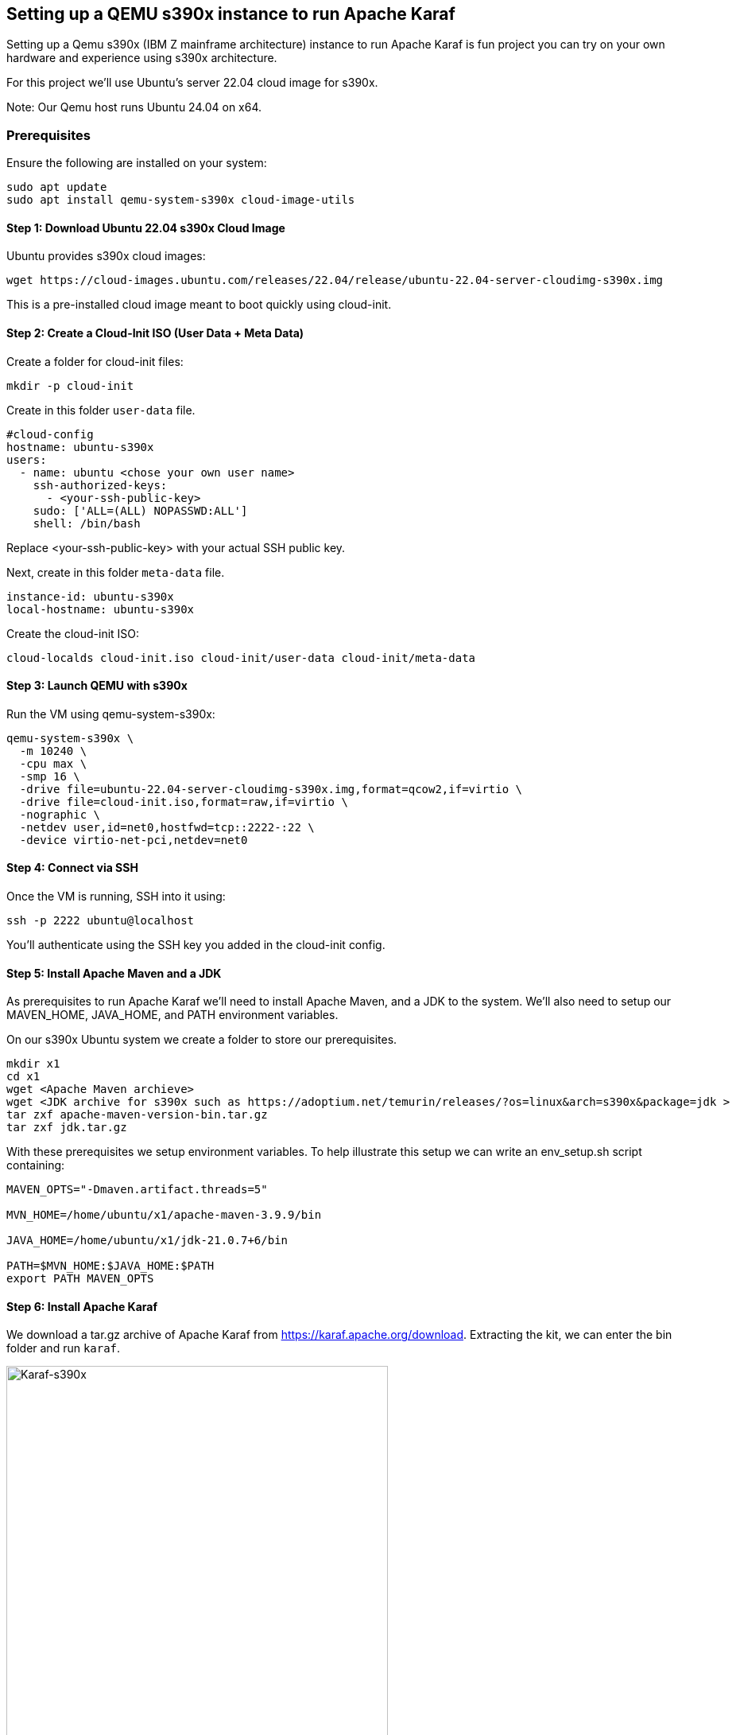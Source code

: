 == Setting up a QEMU s390x instance to run Apache Karaf

Setting up a Qemu s390x (IBM Z mainframe architecture) instance to run Apache Karaf is fun project you can try on your own hardware and experience using s390x architecture.

For this project we'll use Ubuntu's server 22.04 cloud image for s390x.

Note: Our Qemu host runs Ubuntu 24.04 on x64.

=== Prerequisites

Ensure the following are installed on your system:
[bash]
----
sudo apt update
sudo apt install qemu-system-s390x cloud-image-utils
----

==== Step 1: Download Ubuntu 22.04 s390x Cloud Image
Ubuntu provides s390x cloud images:
[bash]
----
wget https://cloud-images.ubuntu.com/releases/22.04/release/ubuntu-22.04-server-cloudimg-s390x.img
----
This is a pre-installed cloud image meant to boot quickly using cloud-init.

==== Step 2: Create a Cloud-Init ISO (User Data + Meta Data)

Create a folder for cloud-init files:
[bash]
----
mkdir -p cloud-init
----

Create in this folder `user-data` file.
[yaml]
----
#cloud-config
hostname: ubuntu-s390x
users:
  - name: ubuntu <chose your own user name>
    ssh-authorized-keys:
      - <your-ssh-public-key>
    sudo: ['ALL=(ALL) NOPASSWD:ALL']
    shell: /bin/bash
----
Replace <your-ssh-public-key> with your actual SSH public key.

Next, create in this folder `meta-data` file.
[yaml]
----
instance-id: ubuntu-s390x
local-hostname: ubuntu-s390x
----

Create the cloud-init ISO:
[bash]
----
cloud-localds cloud-init.iso cloud-init/user-data cloud-init/meta-data
----

==== Step 3: Launch QEMU with s390x

Run the VM using qemu-system-s390x:
[bash]
----
qemu-system-s390x \
  -m 10240 \
  -cpu max \
  -smp 16 \
  -drive file=ubuntu-22.04-server-cloudimg-s390x.img,format=qcow2,if=virtio \
  -drive file=cloud-init.iso,format=raw,if=virtio \
  -nographic \
  -netdev user,id=net0,hostfwd=tcp::2222-:22 \
  -device virtio-net-pci,netdev=net0
----


==== Step 4: Connect via SSH

Once the VM is running, SSH into it using:
[bash]
----
ssh -p 2222 ubuntu@localhost
----
You'll authenticate using the SSH key you added in the cloud-init config.

==== Step 5: Install Apache Maven and a JDK

As prerequisites to run Apache Karaf we'll need to install Apache Maven, and a JDK to the system. We'll also need to setup our MAVEN_HOME, JAVA_HOME, and PATH environment variables.

On our s390x Ubuntu system we create a folder to store our prerequisites.
[bash]
----
mkdir x1
cd x1
wget <Apache Maven archieve>
wget <JDK archive for s390x such as https://adoptium.net/temurin/releases/?os=linux&arch=s390x&package=jdk >
tar zxf apache-maven-version-bin.tar.gz
tar zxf jdk.tar.gz
----

With these prerequisites we setup environment variables.
To help illustrate this setup we can write an env_setup.sh script containing:
[bash]
----
MAVEN_OPTS="-Dmaven.artifact.threads=5"

MVN_HOME=/home/ubuntu/x1/apache-maven-3.9.9/bin

JAVA_HOME=/home/ubuntu/x1/jdk-21.0.7+6/bin

PATH=$MVN_HOME:$JAVA_HOME:$PATH
export PATH MAVEN_OPTS
----

==== Step 6: Install Apache Karaf

We download a tar.gz archive of Apache Karaf from https://karaf.apache.org/download.
Extracting the kit, we can enter the bin folder and run `karaf`.

image::./assets/images/Karaf-s390x.png[alt=Karaf-s390x,width=480,height=640,align="center"]


== Conclusion

This methodology is NOT for production use, it's a fun project to explore using QEMU technology to virtualize and run a s390x based Ubuntu instance, and try out Apache Karaf running atop of it.

== About the Authors

link:https://github.com/savoirtech/blogs/blob/main/authors/JamieGoodyear.md[Jamie Goodyear]

== Reaching Out

Please do not hesitate to reach out with questions and comments, here on the Blog, or through the Savoir Technologies website at https://www.savoirtech.com.

== With Thanks

Thank you to the QEMU, Ubuntu, Open Mainframe, and Apache Karaf communities.

(c) 2025 Savoir Technologies
